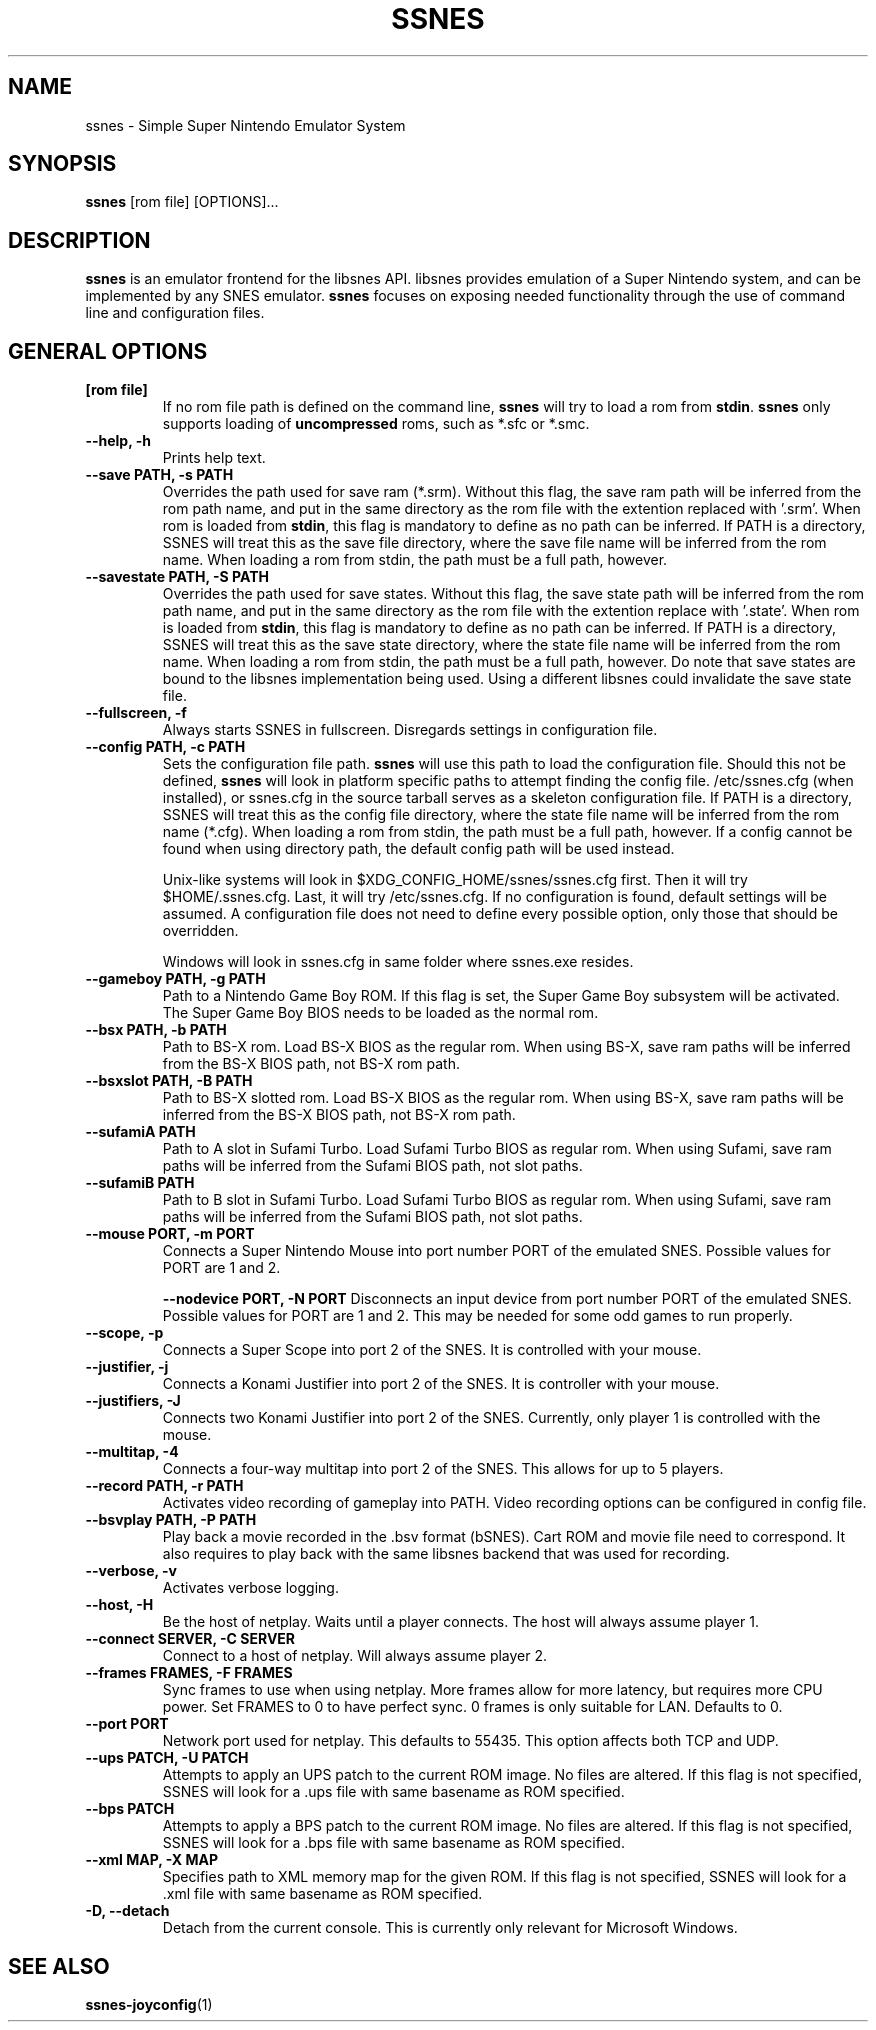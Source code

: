 .\" ssnes.1:

.TH  "SSNES" "1" "January 2011" "SSNES" "System Manager's Manual: ssnes"

.SH NAME

ssnes \- Simple Super Nintendo Emulator System

.SH SYNOPSIS

\fBssnes\fR [rom file] [OPTIONS]...

.SH "DESCRIPTION"

\fBssnes\fR is an emulator frontend for the libsnes API. 
libsnes provides emulation of a Super Nintendo system, and can be implemented by any SNES emulator.
\fBssnes\fR focuses on exposing needed functionality through the use of command line and configuration files.

.SH "GENERAL OPTIONS"

.TP
\fB[rom file]\fR
If no rom file path is defined on the command line, \fBssnes\fR will try to load a rom from \fBstdin\fR.
\fBssnes\fR only supports loading of \fBuncompressed\fR roms, such as *.sfc or *.smc.

.TP
\fB--help, -h\fR
Prints help text.

.TP
\fB--save PATH, -s PATH\fR
Overrides the path used for save ram (*.srm).
Without this flag, the save ram path will be inferred from the rom path name, and put in the same directory as the rom file with the extention replaced with '.srm'. 
When rom is loaded from \fBstdin\fR, this flag is mandatory to define as no path can be inferred.
If PATH is a directory, SSNES will treat this as the save file directory, where the save file name will be inferred from the rom name.
When loading a rom from stdin, the path must be a full path, however.

.TP
\fB--savestate PATH, -S PATH\fR
Overrides the path used for save states.
Without this flag, the save state path will be inferred from the rom path name, and put in the same directory as the rom file with the extention replace with '.state'.
When rom is loaded from \fBstdin\fR, this flag is mandatory to define as no path can be inferred.
If PATH is a directory, SSNES will treat this as the save state directory, where the state file name will be inferred from the rom name.
When loading a rom from stdin, the path must be a full path, however.
Do note that save states are bound to the libsnes implementation being used. Using a different libsnes could invalidate the save state file.

.TP
\fB--fullscreen, -f\fR
Always starts SSNES in fullscreen. Disregards settings in configuration file.

.TP
\fB--config PATH, -c PATH\fR
Sets the configuration file path. \fBssnes\fR will use this path to load the configuration file.
Should this not be defined, \fBssnes\fR will look in platform specific paths to attempt finding the config file.
/etc/ssnes.cfg (when installed), or ssnes.cfg in the source tarball serves as a skeleton configuration file.
If PATH is a directory, SSNES will treat this as the config file directory, where the state file name will be inferred from the rom name (*.cfg).
When loading a rom from stdin, the path must be a full path, however.
If a config cannot be found when using directory path, the default config path will be used instead.

.IP
Unix-like systems will look in $XDG_CONFIG_HOME/ssnes/ssnes.cfg first. Then it will try $HOME/.ssnes.cfg. Last, it will try /etc/ssnes.cfg. If no configuration is found, default settings will be assumed. A configuration file does not need to define every possible option, only those that should be overridden.

.IP
Windows will look in ssnes.cfg in same folder where ssnes.exe resides.

.TP
\fB--gameboy PATH, -g PATH\fR
Path to a Nintendo Game Boy ROM. If this flag is set, the Super Game Boy subsystem will be activated. The Super Game Boy BIOS needs to be loaded as the normal rom.

.TP
\fB--bsx PATH, -b PATH\fR
Path to BS-X rom. Load BS-X BIOS as the regular rom. 
When using BS-X, save ram paths will be inferred from the BS-X BIOS path, not BS-X rom path.

.TP
\fB--bsxslot PATH, -B PATH\fR
Path to BS-X slotted rom. Load BS-X BIOS as the regular rom.
When using BS-X, save ram paths will be inferred from the BS-X BIOS path, not BS-X rom path.

.TP
\fB--sufamiA PATH\fR
Path to A slot in Sufami Turbo. Load Sufami Turbo BIOS as regular rom.
When using Sufami, save ram paths will be inferred from the Sufami BIOS path, not slot paths.

.TP
\fB--sufamiB PATH\fR
Path to B slot in Sufami Turbo. Load Sufami Turbo BIOS as regular rom.
When using Sufami, save ram paths will be inferred from the Sufami BIOS path, not slot paths.

.TP
\fB--mouse PORT, -m PORT\fR
Connects a Super Nintendo Mouse into port number PORT of the emulated SNES. Possible values for PORT are 1 and 2.

\fB--nodevice PORT, -N PORT\fR
Disconnects an input device from port number PORT of the emulated SNES. Possible values for PORT are 1 and 2. This may be needed for some odd games to run properly.

.TP
\fB--scope, -p\fR
Connects a Super Scope into port 2 of the SNES. It is controlled with your mouse.

.TP
\fB--justifier, -j\fR
Connects a Konami Justifier into port 2 of the SNES. It is controller with your mouse.

.TP
\fB--justifiers, -J\fR
Connects two Konami Justifier into port 2 of the SNES. Currently, only player 1 is controlled with the mouse.

.TP
\fB--multitap, -4\fR
Connects a four-way multitap into port 2 of the SNES. This allows for up to 5 players.

.TP
\fB--record PATH, -r PATH\fR
Activates video recording of gameplay into PATH. Video recording options can be configured in config file.

.TP
\fB--bsvplay PATH, -P PATH\fR
Play back a movie recorded in the .bsv format (bSNES). Cart ROM and movie file need to correspond.
It also requires to play back with the same libsnes backend that was used for recording.

.TP
\fB--verbose, -v\fR
Activates verbose logging.

.TP
\fB--host, -H\fR
Be the host of netplay. Waits until a player connects. The host will always assume player 1.

.TP
\fB--connect SERVER, -C SERVER\fR
Connect to a host of netplay. Will always assume player 2.

.TP
\fB--frames FRAMES, -F FRAMES\fR
Sync frames to use when using netplay. More frames allow for more latency, but requires more CPU power.
Set FRAMES to 0 to have perfect sync. 0 frames is only suitable for LAN. Defaults to 0.

.TP
\fB--port PORT\fR
Network port used for netplay. This defaults to 55435. This option affects both TCP and UDP.

.TP
\fB--ups PATCH, -U PATCH\fR
Attempts to apply an UPS patch to the current ROM image. No files are altered. 
If this flag is not specified, SSNES will look for a .ups file with same basename as ROM specified.

.TP
\fB--bps PATCH\fR
Attempts to apply a BPS patch to the current ROM image. No files are altered. 
If this flag is not specified, SSNES will look for a .bps file with same basename as ROM specified.

.TP
\fB--xml MAP, -X MAP\fR
Specifies path to XML memory map for the given ROM.
If this flag is not specified, SSNES will look for a .xml file with same basename as ROM specified.

.TP
\fB-D, --detach\fR
Detach from the current console. This is currently only relevant for Microsoft Windows.

.SH "SEE ALSO"
\fBssnes-joyconfig\fR(1)
